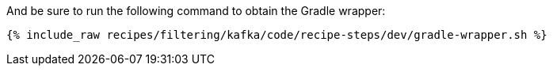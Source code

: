 And be sure to run the following command to obtain the Gradle wrapper:

+++++
<pre class="snippet"><code class="shell">{% include_raw recipes/filtering/kafka/code/recipe-steps/dev/gradle-wrapper.sh %}</code></pre>
+++++
